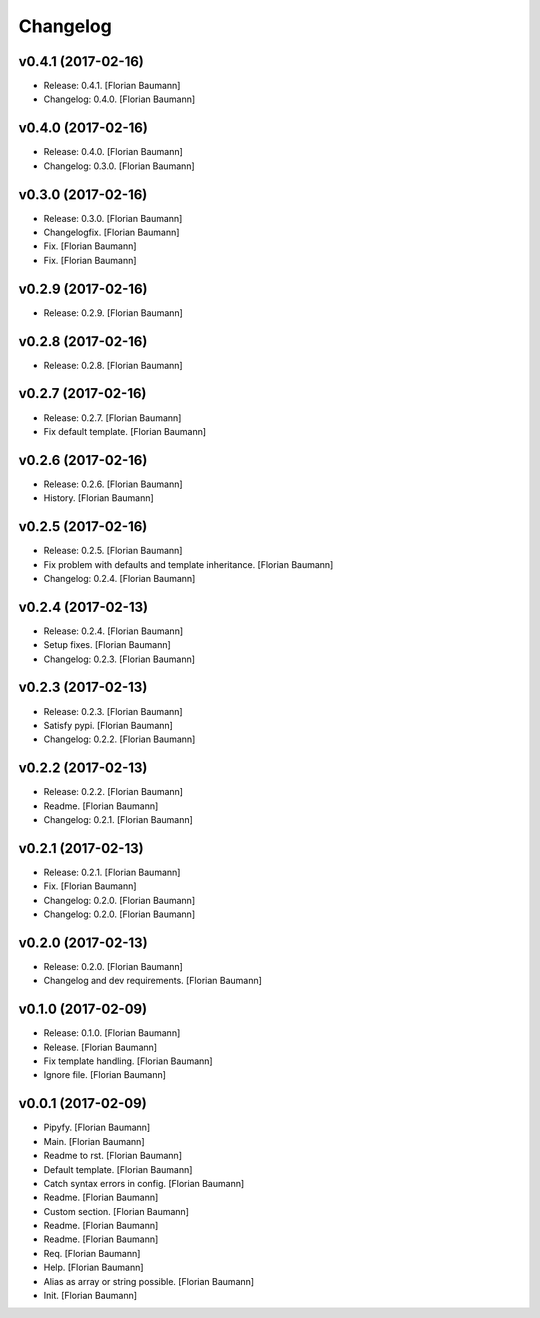 Changelog
=========


v0.4.1 (2017-02-16)
-------------------
- Release: 0.4.1. [Florian Baumann]
- Changelog: 0.4.0. [Florian Baumann]


v0.4.0 (2017-02-16)
-------------------
- Release: 0.4.0. [Florian Baumann]
- Changelog: 0.3.0. [Florian Baumann]


v0.3.0 (2017-02-16)
-------------------
- Release: 0.3.0. [Florian Baumann]
- Changelogfix. [Florian Baumann]
- Fix. [Florian Baumann]
- Fix. [Florian Baumann]


v0.2.9 (2017-02-16)
-------------------
- Release: 0.2.9. [Florian Baumann]


v0.2.8 (2017-02-16)
-------------------
- Release: 0.2.8. [Florian Baumann]


v0.2.7 (2017-02-16)
-------------------
- Release: 0.2.7. [Florian Baumann]
- Fix default template. [Florian Baumann]


v0.2.6 (2017-02-16)
-------------------
- Release: 0.2.6. [Florian Baumann]
- History. [Florian Baumann]


v0.2.5 (2017-02-16)
-------------------
- Release: 0.2.5. [Florian Baumann]
- Fix problem with defaults and template inheritance. [Florian Baumann]
- Changelog: 0.2.4. [Florian Baumann]


v0.2.4 (2017-02-13)
-------------------
- Release: 0.2.4. [Florian Baumann]
- Setup fixes. [Florian Baumann]
- Changelog: 0.2.3. [Florian Baumann]


v0.2.3 (2017-02-13)
-------------------
- Release: 0.2.3. [Florian Baumann]
- Satisfy pypi. [Florian Baumann]
- Changelog: 0.2.2. [Florian Baumann]


v0.2.2 (2017-02-13)
-------------------
- Release: 0.2.2. [Florian Baumann]
- Readme. [Florian Baumann]
- Changelog: 0.2.1. [Florian Baumann]


v0.2.1 (2017-02-13)
-------------------
- Release: 0.2.1. [Florian Baumann]
- Fix. [Florian Baumann]
- Changelog: 0.2.0. [Florian Baumann]
- Changelog: 0.2.0. [Florian Baumann]


v0.2.0 (2017-02-13)
-------------------
- Release: 0.2.0. [Florian Baumann]
- Changelog and dev requirements. [Florian Baumann]


v0.1.0 (2017-02-09)
-------------------
- Release: 0.1.0. [Florian Baumann]
- Release. [Florian Baumann]
- Fix template handling. [Florian Baumann]
- Ignore file. [Florian Baumann]


v0.0.1 (2017-02-09)
-------------------
- Pipyfy. [Florian Baumann]
- Main. [Florian Baumann]
- Readme to rst. [Florian Baumann]
- Default template. [Florian Baumann]
- Catch syntax errors in config. [Florian Baumann]
- Readme. [Florian Baumann]
- Custom section. [Florian Baumann]
- Readme. [Florian Baumann]
- Readme. [Florian Baumann]
- Req. [Florian Baumann]
- Help. [Florian Baumann]
- Alias as array or string possible. [Florian Baumann]
- Init. [Florian Baumann]



